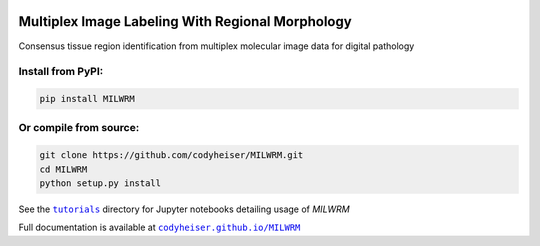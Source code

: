 |milwrm_logo|

Multiplex Image Labeling With Regional Morphology
~~~~~~~~~~~~~~~~~~~~~~~~~~~~~~~~~~~~~~~~~~~~~~~~~~~~~~~~~~~~~

|Latest Version|

Consensus tissue region identification from multiplex molecular image data for digital pathology

Install from PyPI:
^^^^^^^^^^^^^^^^^^
.. code:: bash

   pip install MILWRM

Or compile from source:
^^^^^^^^^^^^^^^^^^^^^^^
.. code:: bash

   git clone https://github.com/codyheiser/MILWRM.git
   cd MILWRM
   python setup.py install

See the |tutorials|_ directory for Jupyter notebooks detailing usage of `MILWRM`

Full documentation is available at |codyheiser.github.io/MILWRM|_

.. |milwrm_logo| image:: https://github.com/codyheiser/MILWRM/blob/main/docs/milwrm_logo.jpg

.. |Latest Version| image:: https://img.shields.io/pypi/v/MILWRM
   :target: https://pypi.python.org/pypi/MILWRM/

.. |tutorials| replace:: ``tutorials``
.. _tutorials: tutorials

.. |codyheiser.github.io/MILWRM| replace:: ``codyheiser.github.io/MILWRM``
.. _codyheiser.github.io/MILWRM: https://codyheiser.github.io/MILWRM/
